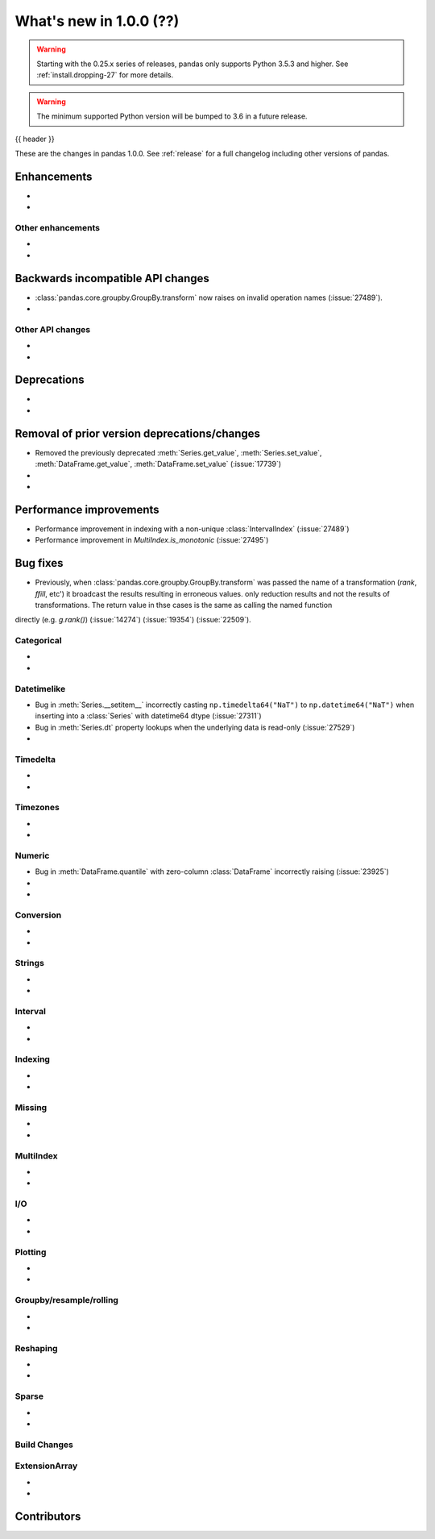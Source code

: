 .. _whatsnew_1000:

What's new in 1.0.0 (??)
------------------------

.. warning::

   Starting with the 0.25.x series of releases, pandas only supports Python 3.5.3 and higher.
   See :ref:`install.dropping-27` for more details.

.. warning::

   The minimum supported Python version will be bumped to 3.6 in a future release.

{{ header }}

These are the changes in pandas 1.0.0. See :ref:`release` for a full changelog
including other versions of pandas.


Enhancements
~~~~~~~~~~~~

.. _whatsnew_1000.enhancements.other:

-
-

Other enhancements
^^^^^^^^^^^^^^^^^^

.. _whatsnew_1000.api_breaking:

-
-

Backwards incompatible API changes
~~~~~~~~~~~~~~~~~~~~~~~~~~~~~~~~~~

.. _whatsnew_1000.api.other:

- :class:`pandas.core.groupby.GroupBy.transform` now raises on invalid operation names (:issue:`27489`).
-

Other API changes
^^^^^^^^^^^^^^^^^

-
-

.. _whatsnew_1000.deprecations:

Deprecations
~~~~~~~~~~~~

-
-

.. _whatsnew_1000.prior_deprecations:

Removal of prior version deprecations/changes
~~~~~~~~~~~~~~~~~~~~~~~~~~~~~~~~~~~~~~~~~~~~~
- Removed the previously deprecated :meth:`Series.get_value`, :meth:`Series.set_value`, :meth:`DataFrame.get_value`, :meth:`DataFrame.set_value` (:issue:`17739`)
-
-

.. _whatsnew_1000.performance:

Performance improvements
~~~~~~~~~~~~~~~~~~~~~~~~

- Performance improvement in indexing with a non-unique :class:`IntervalIndex` (:issue:`27489`)
- Performance improvement in `MultiIndex.is_monotonic` (:issue:`27495`)


.. _whatsnew_1000.bug_fixes:

Bug fixes
~~~~~~~~~

- Previously, when :class:`pandas.core.groupby.GroupBy.transform` was passed the name of a transformation (`rank`, `ffill`, etc') it  broadcast the results resulting in erroneous values.  only reduction results and not the results of transformations. The return value in thse cases is the same as calling the named function
directly (e.g. `g.rank()`) (:issue:`14274`) (:issue:`19354`) (:issue:`22509`).

Categorical
^^^^^^^^^^^

-
-


Datetimelike
^^^^^^^^^^^^
- Bug in :meth:`Series.__setitem__` incorrectly casting ``np.timedelta64("NaT")`` to ``np.datetime64("NaT")`` when inserting into a :class:`Series` with datetime64 dtype (:issue:`27311`)
- Bug in :meth:`Series.dt` property lookups when the underlying data is read-only (:issue:`27529`)
-


Timedelta
^^^^^^^^^

-
-

Timezones
^^^^^^^^^

-
-


Numeric
^^^^^^^
- Bug in :meth:`DataFrame.quantile` with zero-column :class:`DataFrame` incorrectly raising (:issue:`23925`)
-
-

Conversion
^^^^^^^^^^

-
-

Strings
^^^^^^^

-
-


Interval
^^^^^^^^

-
-

Indexing
^^^^^^^^

-
-

Missing
^^^^^^^

-
-

MultiIndex
^^^^^^^^^^

-
-

I/O
^^^

-
-

Plotting
^^^^^^^^

-
-

Groupby/resample/rolling
^^^^^^^^^^^^^^^^^^^^^^^^

-
-

Reshaping
^^^^^^^^^

-
-

Sparse
^^^^^^

-
-


Build Changes
^^^^^^^^^^^^^


ExtensionArray
^^^^^^^^^^^^^^

-
-


.. _whatsnew_1000.contributors:

Contributors
~~~~~~~~~~~~
